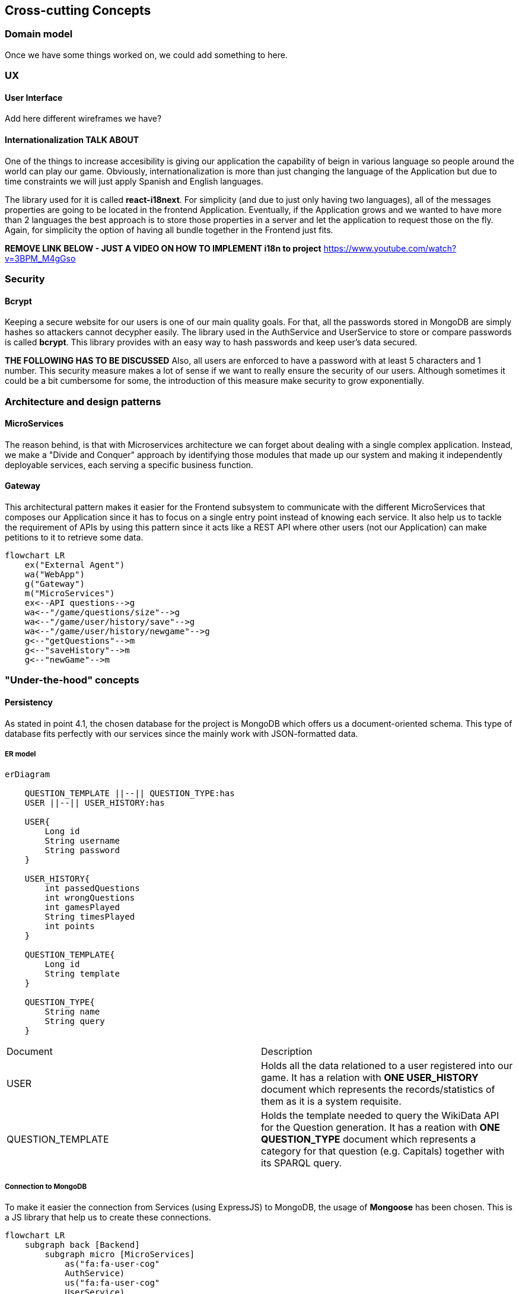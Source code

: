 ifndef::imagesdir[:imagesdir: ../images]

[[section-concepts]]
== Cross-cutting Concepts

=== Domain model

Once we have some things worked on, we could
add something to here.

=== UX

==== User Interface
Add here different wireframes we have?

==== Internationalization *TALK ABOUT*

One of the things to increase accesibility is giving our application the
capability of beign in various language so people around the world can play
our game. Obviously, internationalization is more than just changing the 
language of the Application but due to time constraints we will just apply 
Spanish and English languages.

The library used for it is called *react-i18next*. For simplicity (and due to
just only having two languages), all of the messages properties are going
to be located in the frontend Application. Eventually, if the Application
grows and we wanted to  have more than 2 languages the best approach is to
store those properties in a server and let the application to request
those on the fly. Again, for simplicity the option of having all bundle
together in the Frontend just fits.


*REMOVE LINK BELOW - JUST A VIDEO ON HOW TO IMPLEMENT i18n to project*
https://www.youtube.com/watch?v=3BPM_M4gGso

=== Security

==== Bcrypt
Keeping a secure website for our users is one of our main quality
goals. For that, all the passwords stored in MongoDB are simply
hashes so attackers cannot decypher easily. The library used
in the AuthService and UserService to store or compare passwords
is called *bcrypt*. This library provides with an easy way
to hash passwords and keep user's data secured.

*THE FOLLOWING HAS TO BE DISCUSSED*
Also, all users are enforced to have a password with at least 5
characters and 1 number. This security measure makes a lot of
sense if we want to really ensure the security of our users.
Although sometimes it could be a bit cumbersome for some,
the introduction of this measure make security to grow exponentially.


=== Architecture and design patterns

==== MicroServices

The reason behind, is that with Microservices architecture we can forget about dealing
with a single complex application. Instead, we make a "Divide and Conquer" approach by 
identifying those modules that made up our system and making it independently deployable 
services, each serving a specific business function.

==== Gateway

This architectural pattern makes it easier for the Frontend subsystem to communicate 
with the different MicroServices that composes our Application since it has to focus
on a single entry point instead of knowing each service. It also help us to tackle 
the requirement of APIs by using this pattern since it acts like a REST API where
other users (not our Application) can make petitions to it to retrieve some data.

[mermaid]
....
flowchart LR
    ex("External Agent")
    wa("WebApp")
    g("Gateway")
    m("MicroServices")
    ex<--API questions-->g
    wa<--"/game/questions/size"-->g
    wa<--"/game/user/history/save"-->g
    wa<--"/game/user/history/newgame"-->g
    g<--"getQuestions"-->m
    g<--"saveHistory"-->m
    g<--"newGame"-->m
....


=== "Under-the-hood" concepts

==== Persistency

As stated in point 4.1, the chosen database for the project is MongoDB 
which offers us a document-oriented schema. This type of database fits
perfectly with our services since the mainly work with JSON-formatted data. 

===== ER model

[mermaid]
....
erDiagram
    
    QUESTION_TEMPLATE ||--|| QUESTION_TYPE:has
    USER ||--|| USER_HISTORY:has

    USER{
        Long id
        String username
        String password
    }

    USER_HISTORY{
        int passedQuestions
        int wrongQuestions
        int gamesPlayed
        String timesPlayed
        int points
    }
    
    QUESTION_TEMPLATE{
        Long id
        String template
    }
    
    QUESTION_TYPE{
        String name
        String query
    }
....

|===
| Document | Description 
| USER 
| Holds all the data relationed to a user registered into our game. It
has a relation with *ONE USER_HISTORY* document which represents the records/statistics 
of them as it is a system requisite.  
| QUESTION_TEMPLATE
| Holds the template needed to query the WikiData API for the Question generation. It
has a reation with *ONE QUESTION_TYPE* document which represents a category for that
question (e.g. Capitals) together with its SPARQL query.
|===

===== Connection to MongoDB

To make it easier the connection from Services (using ExpressJS) to MongoDB, the
usage of *Mongoose* has been chosen. This is a JS library that help us to create these 
connections. 

[mermaid]
....
flowchart LR
    subgraph back [Backend]
        subgraph micro [MicroServices]
            as("fa:fa-user-cog" 
            AuthService)
            us("fa:fa-user-cog" 
            UserService)
            qs("fa:fa-gamepad" 
            QuestionService)
        end
        m("fa:fa-book
        Mongoose Schema")
        subgraph mongo [MongoDB]
            ud("fa:fa-database" UserDatabase)
            td("fa:fa-database" TemplateDatabase)
        end
    end
    as <--> m <--> ud
    us <--> m
    qs <--> m <-->td
....

==== Session handling
Perhaps, talk about JWT token found in auth-service.js

==== Communication
Talk about HTTPS request of our system? A bullet point list?

=== Development concepts

==== Code generation
Perhaps talk about the different components we have on React?

==== Testing
- Talk about "super-test" dependency to test expresJS
- Perhaps, research about Testing for React
- Test automation by Github Actions

==== Deployment
- More about Docker containers? but this explained in section 7

Could add more in the future...Refer to https://docs.arc42.org/section-8/